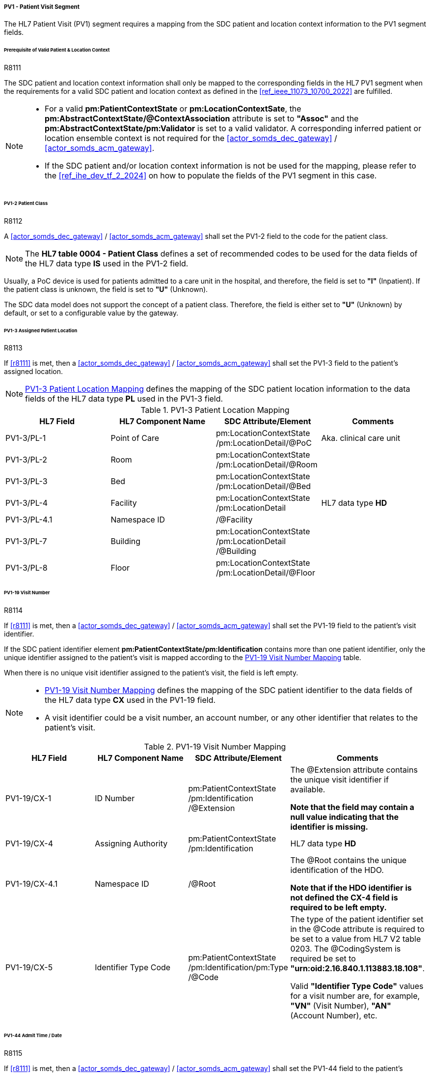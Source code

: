 [#ref_gateway_pv1_mapping]
===== PV1 - Patient Visit Segment
The HL7 Patient Visit (PV1) segment requires a mapping from the SDC patient and location context information to the PV1 segment fields.

====== Prerequisite of Valid Patient & Location Context

.R8111
[sdpi_requirement,sdpi_req_level=shall]
****
[NORMATIVE]
====
The SDC patient and location context information shall only be mapped to the corresponding fields in the HL7 PV1 segment when the requirements for a valid SDC patient and location context as defined in the <<ref_ieee_11073_10700_2022>> are fulfilled.
====

[NOTE]
====
* For a valid *pm:PatientContextState* or *pm:LocationContextSate*, the *pm:AbstractContextState/@ContextAssociation* attribute is set to *"Assoc"* and the *pm:AbstractContextState/pm:Validator* is set to a valid validator. A corresponding inferred patient or location ensemble context is not required for the <<actor_somds_dec_gateway>> / <<actor_somds_acm_gateway>>.

* If the SDC patient and/or location context information is not be used for the mapping, please refer to the <<ref_ihe_dev_tf_2_2024>> on how to populate the fields of the PV1 segment in this case.
====
****

====== PV1-2 Patient Class
.R8112
[sdpi_requirement,sdpi_req_level=shall]
****
[NORMATIVE]
====
A <<actor_somds_dec_gateway>> / <<actor_somds_acm_gateway>> shall set the PV1-2 field to the code for the patient class.
====

[NOTE]
====
The *HL7 table 0004 - Patient Class* defines a set of recommended codes to be used for the data fields of the HL7 data type *IS* used in the PV1-2 field.
====
****

Usually, a PoC device is used for patients admitted to a care unit in the hospital, and therefore, the field is set to *"I"* (Inpatient). If the patient class is unknown, the field is set to *"U"* (Unknown).

The SDC data model does not support the concept of a patient class. Therefore, the field is either set to *"U"* (Unknown) by default, or set to a configurable value by the gateway.

====== PV1-3 Assigned Patient Location
.R8113
[sdpi_requirement,sdpi_req_level=shall]
****
[NORMATIVE]
====
If <<r8111>> is met, then a <<actor_somds_dec_gateway>> / <<actor_somds_acm_gateway>> shall set the PV1-3 field to the patient's assigned location.
====

[NOTE]
====
<<ref_tbl_pv13_mapping>> defines the mapping of the SDC patient location information to the data fields of the HL7 data type *PL* used in the PV1-3 field.
====
****

[#ref_tbl_pv13_mapping]
.PV1-3 Patient Location Mapping
|===
|HL7 Field |HL7 Component Name |SDC Attribute/Element |Comments

|PV1-3/PL-1
|Point of Care
|pm:LocationContextState+++<wbr/>+++/pm:LocationDetail+++<wbr/>+++/@PoC
|Aka. clinical care unit

|PV1-3/PL-2
|Room
|pm:LocationContextState+++<wbr/>+++/pm:LocationDetail+++<wbr/>+++/@Room
|

|PV1-3/PL-3
|Bed
|pm:LocationContextState+++<wbr/>+++/pm:LocationDetail+++<wbr/>+++/@Bed
|

|PV1-3/PL-4
|Facility
|pm:LocationContextState+++<wbr/>+++/pm:LocationDetail
|HL7 data type *HD*

|PV1-3/PL-4.1
|Namespace ID
|/@Facility
|

|PV1-3/PL-7
|Building
|pm:LocationContextState+++<wbr/>+++/pm:LocationDetail+++<wbr/>+++/@Building
|

|PV1-3/PL-8
|Floor
|pm:LocationContextState+++<wbr/>+++/pm:LocationDetail+++<wbr/>+++/@Floor
|

|===

====== PV1-19 Visit Number
.R8114
[sdpi_requirement,sdpi_req_level=shall]
****
[NORMATIVE]
====
If <<r8111>> is met, then a <<actor_somds_dec_gateway>> / <<actor_somds_acm_gateway>> shall set the PV1-19 field to the patient's visit identifier.

If the SDC patient identifier element *pm:PatientContextState/pm:Identification* contains more than one patient identifier, only the unique identifier assigned to the patient's visit is mapped according to the <<ref_tbl_pv119_mapping>> table.

When there is no unique visit identifier assigned to the patient's visit, the field is left empty.
====

[NOTE]
====
* <<ref_tbl_pv119_mapping>> defines the mapping of the SDC patient identifier to the data fields of the HL7 data type *CX* used in the PV1-19 field.

* A visit identifier could be a visit number, an account number, or any other identifier that relates to the patient's visit.
====
****

[#ref_tbl_pv119_mapping]
.PV1-19 Visit Number Mapping
|===
|HL7 Field |HL7 Component Name |SDC Attribute/Element |Comments

|PV1-19/CX-1
|ID Number
|pm:PatientContextState+++<wbr/>+++/pm:Identification+++<wbr/>+++/@Extension
|The @Extension attribute contains the unique visit identifier if available.

*Note that the field may contain a null value indicating that the identifier is missing.*

|PV1-19/CX-4
|Assigning Authority
|pm:PatientContextState+++<wbr/>+++/pm:Identification
| HL7 data type *HD*

|PV1-19/CX-4.1
|Namespace ID
|/@Root
|The @Root contains the unique identification of the HDO.

*Note that if the HDO identifier is not defined the CX-4 field is required to be left empty.*

|PV1-19/CX-5
|Identifier Type Code
|pm:PatientContextState+++<wbr/>+++/pm:Identification+++<wbr/>+++/pm:Type+++<wbr/>+++/@Code
|The type of the patient identifier set in the @Code attribute is required to be set to a value from HL7 V2 table 0203. The @CodingSystem is required be set to *"urn:oid:2.16.840.1.113883.18.108"*.

Valid *"Identifier Type Code"* values for a visit number are, for example, *"VN"* (Visit Number), *"AN"* (Account Number), etc.

|===

====== PV1-44 Admit Time / Date
.R8115
[sdpi_requirement,sdpi_req_level=shall]
****
[NORMATIVE]
====
If <<r8111>> is met, then a <<actor_somds_dec_gateway>> / <<actor_somds_acm_gateway>> shall set the PV1-44 field to the patient's admission date/time.
====

[NOTE]
====
The SDC data model does not support the concept of an admission date/time. There are also different types of admissions; e.g., hospital admission, care unit admission, etc.

This said, it is up to the <<actor_somds_dec_gateway>> / <<actor_somds_acm_gateway>> to figure out the admission date/time to be set in the PV1-44 field. If the gateway is not able to determine the admission date/time, the field is left empty.
====
****

====== PV1-51 Visit Indicator
.R8116
[sdpi_requirement,sdpi_req_level=shall]
****
[NORMATIVE]
====
If <<r8111>> is met, then a <<actor_somds_dec_gateway>> / <<actor_somds_acm_gateway>> shall set the PV1-51 field to the code for the visit indicator.

If *"pm:PatientContextState/pm:Identification/pm:Type/@Code"* is "VN" (Visit Number), the field is set to *"V"*.

Otherwise, the field is left empty by default.
====

[NOTE]
====
The HL7 table 0326 - Visit Indicator defines a set of recommended codes to be used for the data fields of the HL7 data type IS used in the PV1-51 field.
====
****

